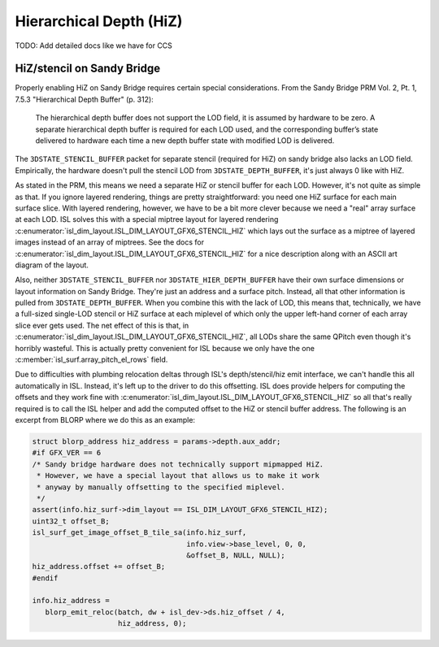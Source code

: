 Hierarchical Depth (HiZ)
========================

TODO: Add detailed docs like we have for CCS

HiZ/stencil on Sandy Bridge
---------------------------

Properly enabling HiZ on Sandy Bridge requires certain special considerations.
From the Sandy Bridge PRM Vol. 2, Pt. 1, 7.5.3 "Hierarchical Depth Buffer" (p.
312):

   The hierarchical depth buffer does not support the LOD field, it is assumed
   by hardware to be zero. A separate hierarchical depth buffer is required
   for each LOD used, and the corresponding buffer’s state delivered to
   hardware each time a new depth buffer state with modified LOD is delivered.

The ``3DSTATE_STENCIL_BUFFER`` packet for separate stencil (required for HiZ)
on sandy bridge also lacks an LOD field.  Empirically, the hardware doesn't
pull the stencil LOD from ``3DSTATE_DEPTH_BUFFER``, it's just always 0 like
with HiZ.

As stated in the PRM, this means we need a separate HiZ or stencil buffer for
each LOD.  However, it's not quite as simple as that.  If you ignore layered
rendering, things are pretty straightforward: you need one HiZ surface for each
main surface slice. With layered rendering, however, we have to be a bit more
clever because we need a "real" array surface at each LOD.  ISL solves this
with a special miptree layout for layered rendering
:c:enumerator:`isl_dim_layout.ISL_DIM_LAYOUT_GFX6_STENCIL_HIZ` which lays
out the surface as a miptree of layered images instead of an array of miptrees.
See the docs for
:c:enumerator:`isl_dim_layout.ISL_DIM_LAYOUT_GFX6_STENCIL_HIZ` for a nice
description along with an ASCII art diagram of the layout.

Also, neither ``3DSTATE_STENCIL_BUFFER`` nor ``3DSTATE_HIER_DEPTH_BUFFER`` have
their own surface dimensions or layout information on Sandy Bridge.  They're
just an address and a surface pitch.  Instead, all that other information is
pulled from ``3DSTATE_DEPTH_BUFFER``.  When you combine this with the lack of
LOD, this means that, technically, we have a full-sized single-LOD stencil or
HiZ surface at each miplevel of which only the upper left-hand corner of each
array slice ever gets used.  The net effect of this is that, in
:c:enumerator:`isl_dim_layout.ISL_DIM_LAYOUT_GFX6_STENCIL_HIZ`, all LODs
share the same QPitch even though it's horribly wasteful.  This is actually
pretty convenient for ISL because we only have the one
:c:member:`isl_surf.array_pitch_el_rows` field.

Due to difficulties with plumbing relocation deltas through ISL's
depth/stencil/hiz emit interface, we can't handle this all automatically in
ISL.  Instead, it's left up to the driver to do this offsetting.  ISL does
provide helpers for computing the offsets and they work fine with
:c:enumerator:`isl_dim_layout.ISL_DIM_LAYOUT_GFX6_STENCIL_HIZ` so all that's
really required is to call the ISL helper and add the computed offset to the
HiZ or stencil buffer address.  The following is an excerpt from BLORP where we
do this as an example:

.. code-block:: c

   struct blorp_address hiz_address = params->depth.aux_addr;
   #if GFX_VER == 6
   /* Sandy bridge hardware does not technically support mipmapped HiZ.
    * However, we have a special layout that allows us to make it work
    * anyway by manually offsetting to the specified miplevel.
    */
   assert(info.hiz_surf->dim_layout == ISL_DIM_LAYOUT_GFX6_STENCIL_HIZ);
   uint32_t offset_B;
   isl_surf_get_image_offset_B_tile_sa(info.hiz_surf,
                                       info.view->base_level, 0, 0,
                                       &offset_B, NULL, NULL);
   hiz_address.offset += offset_B;
   #endif

   info.hiz_address =
      blorp_emit_reloc(batch, dw + isl_dev->ds.hiz_offset / 4,
                       hiz_address, 0);
